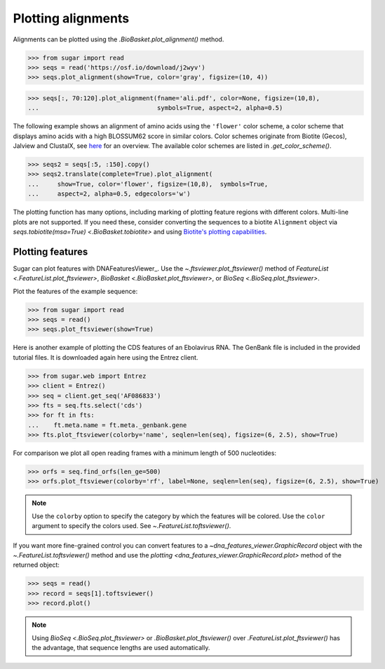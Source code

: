 Plotting alignments
===================

Alignments can be plotted using the `.BioBasket.plot_alignment()` method.

.. These figures are generated manually with the test suite

>>> from sugar import read
>>> seqs = read('https://osf.io/download/j2wyv')
>>> seqs.plot_alignment(show=True, color='gray', figsize=(10, 4))

.. image:: ../_static/ali1.png
    :width: 60%

>>> seqs[:, 70:120].plot_alignment(fname='ali.pdf', color=None, figsize=(10,8),
...                                symbols=True, aspect=2, alpha=0.5)

.. image:: ../_static/ali2.png
    :width: 40%

The following example shows an alignment of amino acids
using the ``'flower'`` color scheme, a color scheme that
displays amino acids with a high BLOSSUM62 score in similar colors.
Color schemes originate from Biotite (Gecos), Jalview and ClustalX,
see `here`_ for an overview.
The available color schemes are listed in `.get_color_scheme()`.

>>> seqs2 = seqs[:5, :150].copy()
>>> seqs2.translate(complete=True).plot_alignment(
...     show=True, color='flower', figsize=(10,8),  symbols=True,
...     aspect=2, alpha=0.5, edgecolors='w')

.. image:: ../_static/ali3.png
    :width: 60%

The plotting function has many options,
including marking of plotting feature regions with different colors.
Multi-line plots are not supported.
If you need these, consider converting the sequences to a biotite ``Alignment`` object via
`seqs.tobiotite(msa=True) <.BioBasket.tobiotite>`
and using
`Biotite's plotting capabilities <https://www.biotite-python.org/latest/examples/gallery/sequence>`_.

.. _here: https://www.biotite-python.org/latest/examples/gallery/sequence/misc/color_schemes_protein.html


Plotting features
-----------------

Sugar can plot features with DNAFeaturesViewer_.
Use the `~.ftsviewer.plot_ftsviewer()` method of
`FeatureList <.FeatureList.plot_ftsviewer>`,
`BioBasket <.BioBasket.plot_ftsviewer>`, or
`BioSeq <.BioSeq.plot_ftsviewer>`.

Plot the features of the example sequence:

.. These figures are generated manually with the test suite

>>> from sugar import read
>>> seqs = read()
>>> seqs.plot_ftsviewer(show=True)

.. image:: ../_static/fts1.png
    :width: 60%

Here is another example of plotting the CDS features of an Ebolavirus RNA.
The GenBank file is included in the provided tutorial files.
It is downloaded again here using the Entrez client.

>>> from sugar.web import Entrez
>>> client = Entrez()
>>> seq = client.get_seq('AF086833')
>>> fts = seq.fts.select('cds')
>>> for ft in fts:
...    ft.meta.name = ft.meta._genbank.gene
>>> fts.plot_ftsviewer(colorby='name', seqlen=len(seq), figsize=(6, 2.5), show=True)

.. image:: ../_static/fts3.png
    :width: 60%

For comparison we plot all open reading frames with a minimum length of 500 nucleotides:

>>> orfs = seq.find_orfs(len_ge=500)
>>> orfs.plot_ftsviewer(colorby='rf', label=None, seqlen=len(seq), figsize=(6, 2.5), show=True)

.. image:: ../_static/fts4.png
    :width: 60%

.. note::
    Use the ``colorby`` option to specify the category by which the features will be colored.
    Use the ``color`` argument to specify the colors used. See `~.FeatureList.toftsviewer()`.

If you want more fine-grained control you can convert features to
a `~dna_features_viewer.GraphicRecord` object with the
`~.FeatureList.toftsviewer()` method and use the
`plotting <dna_features_viewer.GraphicRecord.plot>` method of the returned object:

>>> seqs = read()
>>> record = seqs[1].toftsviewer()
>>> record.plot()

.. image:: ../_static/fts2.png
    :width: 60%

.. note::
    Using `BioSeq <.BioSeq.plot_ftsviewer>` or `.BioBasket.plot_ftsviewer()`
    over `.FeatureList.plot_ftsviewer()` has the advantage,
    that sequence lengths are used automatically.